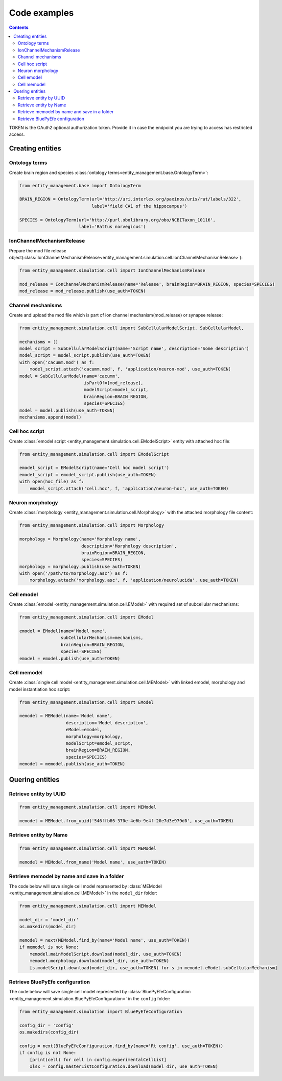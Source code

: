*************
Code examples
*************

.. contents::


TOKEN is the OAuth2 optional authorization token. Provide it in case the endpoint you are trying
to access has restricted access.

Creating entities
#################

Ontology terms
**************

Create brain region and species :class:`ontology terms<entity_management.base.OntologyTerm>`:

.. code-block:: python

    from entity_management.base import OntologyTerm

    BRAIN_REGION = OntologyTerm(url='http://uri.interlex.org/paxinos/uris/rat/labels/322',
                                label='field CA1 of the hippocampus')

    SPECIES = OntologyTerm(url='http://purl.obolibrary.org/obo/NCBITaxon_10116',
                           label='Rattus norvegicus')


IonChannelMechanismRelease
**************************

Prepare the mod file release object(:class:`IonChannelMechanismRelease<entity_management.simulation.cell.IonChannelMechanismRelease>`):

.. code-block:: python

    from entity_management.simulation.cell import IonChannelMechanismRelease

    mod_release = IonChannelMechanismRelease(name='Release', brainRegion=BRAIN_REGION, species=SPECIES)
    mod_release = mod_release.publish(use_auth=TOKEN)


Channel mechanisms
******************

Create and upload the mod file which is part of ion channel mechanism(mod_release) or synapse release:

.. code-block:: python

    from entity_management.simulation.cell import SubCellularModelScript, SubCellularModel,

    mechanisms = []
    model_script = SubCellularModelScript(name='Script name', description='Some description')
    model_script = model_script.publish(use_auth=TOKEN)
    with open('cacumm.mod') as f:
        model_script.attach('cacumm.mod', f, 'application/neuron-mod', use_auth=TOKEN)
    model = SubCellularModel(name='cacumm',
                             isPartOf=[mod_release],
                             modelScript=model_script,
                             brainRegion=BRAIN_REGION,
                             species=SPECIES)
    model = model.publish(use_auth=TOKEN)
    mechanisms.append(model)


Cell hoc script
***************

Create :class:`emodel script <entity_management.simulation.cell.EModelScript>` entity with attached hoc file:

.. code-block:: python

    from entity_management.simulation.cell import EModelScript

    emodel_script = EModelScript(name='Cell hoc model script')
    emodel_script = emodel_script.publish(use_auth=TOKEN)
    with open(hoc_file) as f:
        emodel_script.attach('cell.hoc', f, 'application/neuron-hoc', use_auth=TOKEN)


Neuron morphology
*****************

Create :class:`morphology <entity_management.simulation.cell.Morphology>` with the attached morphology file content:

.. code-block:: python

    from entity_management.simulation.cell import Morphology

    morphology = Morphology(name='Morphology name',
                            description='Morphology description',
                            brainRegion=BRAIN_REGION,
                            species=SPECIES)
    morphology = morphology.publish(use_auth=TOKEN)
    with open('/path/to/morphology.asc') as f:
        morphology.attach('morphology.asc', f, 'application/neurolucida', use_auth=TOKEN)


Cell emodel
***********

Create :class:`emodel <entity_management.simulation.cell.EModel>` with required set of subcellular mechanisms:

.. code-block:: python

    from entity_management.simulation.cell import EModel

    emodel = EModel(name='Model name',
                    subCellularMechanism=mechanisms,
                    brainRegion=BRAIN_REGION,
                    species=SPECIES)
    emodel = emodel.publish(use_auth=TOKEN)


Cell memodel
************

Create :class:`single cell model <entity_management.simulation.cell.MEModel>` with linked emodel, morphology
and model instantiation hoc script:

.. code-block:: python

    from entity_management.simulation.cell import EModel

    memodel = MEModel(name='Model name',
                      description='Model description',
                      eModel=emodel,
                      morphology=morphology,
                      modelScript=emodel_script,
                      brainRegion=BRAIN_REGION,
                      species=SPECIES)
    memodel = memodel.publish(use_auth=TOKEN)


Quering entities
################

Retrieve entity by UUID
***********************

.. code-block:: python

    from entity_management.simulation.cell import MEModel

    memodel = MEModel.from_uuid('546ffb86-370e-4e6b-9e4f-20e7d3e979d0', use_auth=TOKEN)


Retrieve entity by Name
***********************

.. code-block:: python

    from entity_management.simulation.cell import MEModel

    memodel = MEModel.from_name('Model name', use_auth=TOKEN)


Retrieve memodel by name and save in a folder
*********************************************

The code below will save single cell model represented by
:class:`MEModel <entity_management.simulation.cell.MEModel>` in the ``model_dir`` folder:

.. code-block:: python

    from entity_management.simulation.cell import MEModel

    model_dir = 'model_dir'
    os.makedirs(model_dir)

    memodel = next(MEModel.find_by(name='Model name', use_auth=TOKEN))
    if memodel is not None:
        memodel.mainModelScript.download(model_dir, use_auth=TOKEN)
        memodel.morphology.download(model_dir, use_auth=TOKEN)
        [s.modelScript.download(model_dir, use_auth=TOKEN) for s in memodel.eModel.subCellularMechanism]


Retrieve BluePyEfe configuration
********************************

The code below will save single cell model represented by
:class:`BluePyEfeConfiguration <entity_management.simulation.BluePyEfeConfiguration>` in the ``config`` folder:

.. code-block:: python

    from entity_management.simulation import BluePyEfeConfiguration

    config_dir = 'config'
    os.makedirs(config_dir)

    config = next(BluePyEfeConfiguration.find_by(name='Rt config', use_auth=TOKEN))
    if config is not None:
        [print(cell) for cell in config.experimentalCellList]
        xlsx = config.masterListConfiguration.download(model_dir, use_auth=TOKEN)
